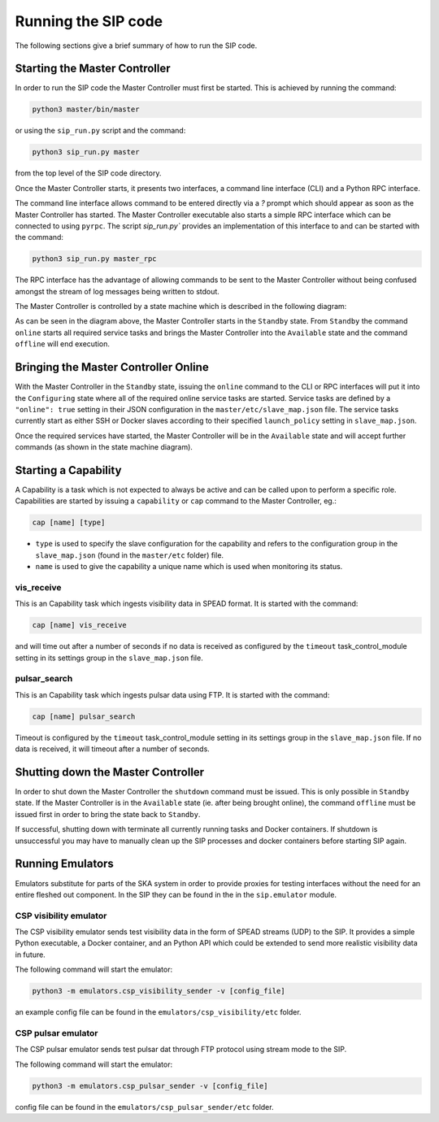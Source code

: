 Running the SIP code
====================
The following sections give a brief summary of how to run the SIP code.

Starting the Master Controller
------------------------------
In order to run the SIP code the Master Controller must first be started. This
is achieved by running the command:

.. code:: bash

    python3 master/bin/master

or using the ``sip_run.py`` script and the command:

.. code:: bash

    python3 sip_run.py master

from the top level of the SIP code directory.

Once the Master Controller starts, it presents two interfaces, a command line
interface (CLI) and a Python RPC interface.

.. image:: mc_startup_1.png
    :scale: 40 %

The command line interface allows command to be entered directly via a `?`
prompt which should appear as soon as the Master Controller has started.
The Master Controller executable also starts a simple RPC interface which can be
connected to using ``pyrpc``. The script `sip_run.py`` provides an
implementation of this interface to and can be started with the command:

.. code:: bash

    python3 sip_run.py master_rpc

The RPC interface has the advantage of allowing commands to be sent to the
Master Controller without being confused amongst the stream of log messages
being written to stdout.

The Master Controller is controlled by a state machine which is described in
the following diagram:

.. image:: mc_states.png
    :scale: 60 %

As can be seen in the diagram above, the Master Controller starts in the
``Standby`` state. From ``Standby`` the command ``online``
starts all required service tasks and brings the Master Controller into
the ``Available`` state and the command ``offline`` will end execution.

Bringing the Master Controller Online
-------------------------------------
With the Master Controller in the ``Standby`` state, issuing the ``online``
command to the CLI or RPC interfaces will put it into the ``Configuring``
state where all of the required online service tasks are started. Service
tasks are defined by a ``"online": true`` setting in their JSON configuration
in the ``master/etc/slave_map.json`` file. The service tasks currently
start as either SSH or Docker slaves according to their specified
``launch_policy`` setting in ``slave_map.json``.

Once the required services have started, the Master Controller will be in the
``Available`` state and will accept further commands (as shown in the state
machine diagram).

.. image:: mc_startup_2.png
    :scale: 40 %

Starting a Capability
---------------------
A Capability is a task which is not expected to always be active and can be
called upon to perform a specific role. Capabilities are started by issuing a
``capability`` or ``cap`` command to the Master Controller, eg.:

.. code:: bash

    cap [name] [type]

* ``type`` is used to specify the slave configuration for the capability
  and refers to the configuration group in the ``slave_map.json`` (found in the
  ``master/etc`` folder) file.
* ``name`` is used to give the capability a unique name which is used
  when monitoring its status.

vis_receive
^^^^^^^^^^^

This is an Capability task which ingests visibility data in SPEAD format.
It is started with the command:

.. code:: bash

    cap [name] vis_receive

and will time out after a number of seconds if no data is received as
configured by the ``timeout`` task_control_module setting in its
settings group in the ``slave_map.json`` file.

pulsar_search
^^^^^^^^^^^

This is an Capability task which ingests pulsar data using FTP.
It is started with the command:

.. code:: bash

    cap [name] pulsar_search

Timeout is configured by the ``timeout`` task_control_module setting in its
settings group in the ``slave_map.json`` file. If no data is received, it will
timeout after a number of seconds.

Shutting down the Master Controller
-----------------------------------

In order to shut down the Master Controller the ``shutdown`` command must be
issued. This is only possible in ``Standby`` state. If the Master Controller
is in the ``Available`` state (ie. after being brought online), the command
``offline`` must be issued first in order to bring the state back to
``Standby``.

If successful, shutting down with terminate all currently running tasks and
Docker containers. If shutdown is unsuccessful you may have to manually clean
up the SIP processes and docker containers before starting SIP again.

Running Emulators
-----------------
Emulators substitute for parts of the SKA system in order to provide
proxies for testing interfaces without the need for an entire fleshed out
component. In the SIP they can be found in the in the ``sip.emulator`` module.

CSP visibility emulator
^^^^^^^^^^^^^^^^^^^^^^^

The CSP visibility emulator sends test visibility data in the form of SPEAD
streams (UDP) to the SIP. It provides a simple Python executable, a Docker
container, and an Python API which could be extended to send more realistic
visibility data in future.

The following command will start the emulator:

.. code:: bash

    python3 -m emulators.csp_visibility_sender -v [config_file]

an example config file can be found in the ``emulators/csp_visibility/etc``
folder.

CSP pulsar emulator
^^^^^^^^^^^^^^^^^^^^^^^

The CSP pulsar emulator sends test pulsar dat through FTP protocol using stream
mode to the SIP.

The following command will start the emulator:

.. code:: bash

    python3 -m emulators.csp_pulsar_sender -v [config_file]

config file can be found in the ``emulators/csp_pulsar_sender/etc``
folder.

